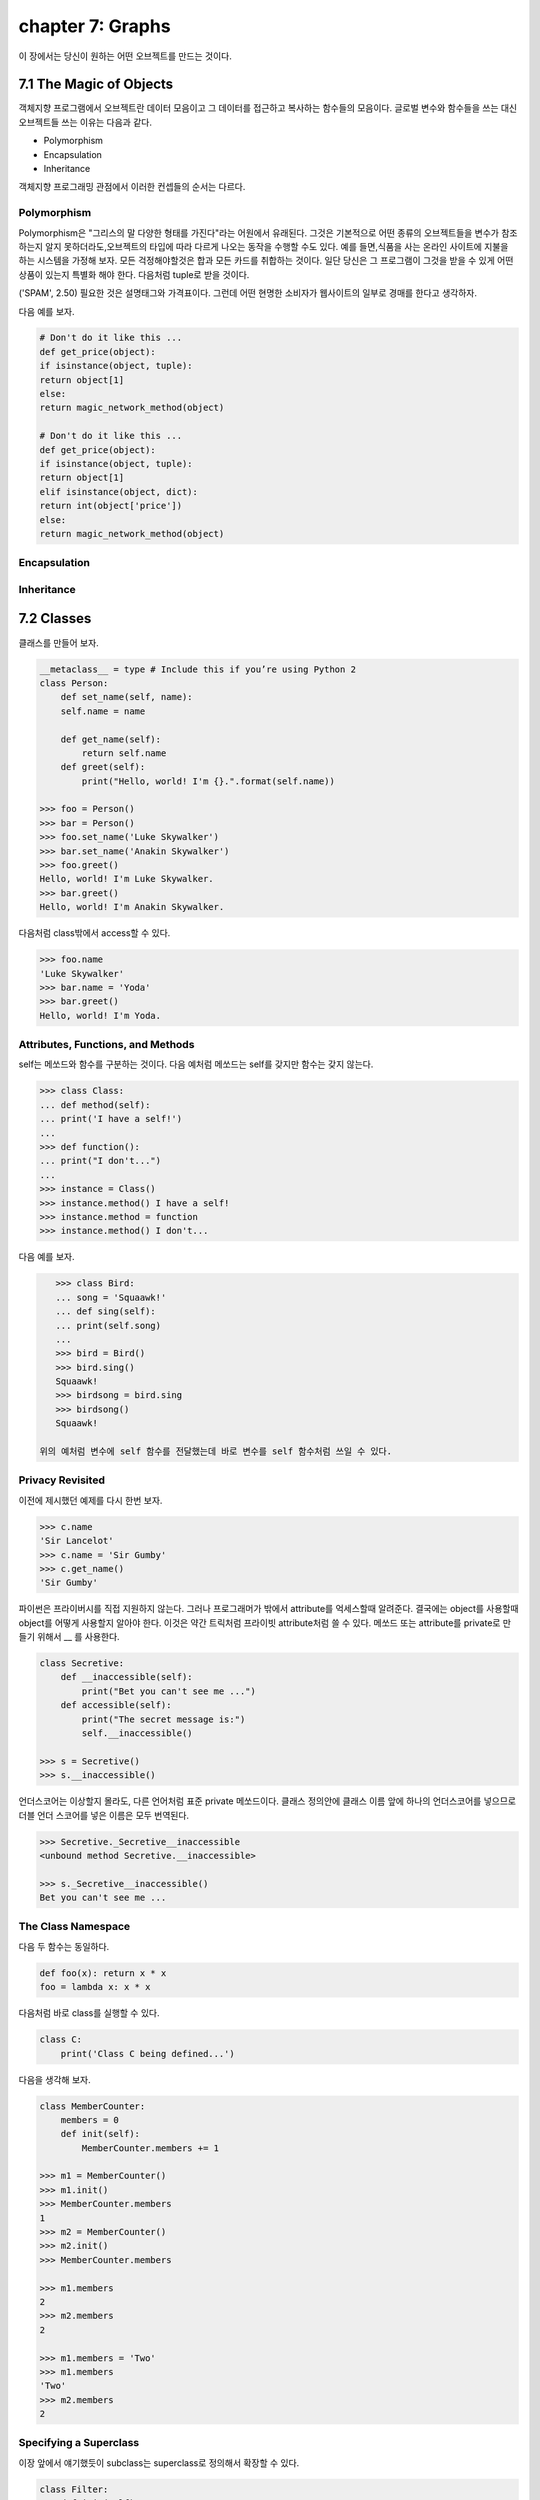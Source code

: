 chapter 7: Graphs
=============================
이 장에서는 당신이 원하는 어떤 오브젝트를 만드는 것이다.



7.1 The Magic of Objects
----------------------------
객체지향 프로그램에서 오브젝트란 데이터 모음이고 그 데이터를 접근하고 복사하는 함수들의 모음이다.
글로벌 변수와 함수들을 쓰는 대신 오브젝트들 쓰는 이유는 다음과 같다.

- Polymorphism
- Encapsulation
- Inheritance

객체지향 프로그래밍 관점에서 이러한 컨셉들의 순서는 다르다.


Polymorphism
~~~~~~~~~~~~~~~
Polymorphism은 "그리스의 말 다양한 형태를 가진다"라는 어원에서 유래된다.
그것은 기본적으로 어떤 종류의 오브젝트들을 변수가 참조하는지 알지 못하더라도,오브젝트의 타입에 따라 다르게 나오는 동작을 수행할 수도
있다.
예를 들면,식품을 사는 온라인 사이트에 지불을 하는 시스템을 가정해 보자.
모든 걱정해야할것은 합과 모든 카드를 취합하는 것이다.
일단 당신은 그 프로그램이 그것을 받을 수 있게 어떤 상품이 있는지 특별화 해야 한다.
다음처럼 tuple로 받을 것이다.

('SPAM', 2.50)
필요한 것은 설명태그와 가격표이다. 그런데 어떤 현명한 소비자가 웹사이트의 일부로 경매를 한다고 생각하자.

다음 예를 보자.


.. code-block:: python

    # Don't do it like this ...
    def get_price(object):
    if isinstance(object, tuple):
    return object[1]
    else:
    return magic_network_method(object)

    # Don't do it like this ...
    def get_price(object):
    if isinstance(object, tuple):
    return object[1]
    elif isinstance(object, dict):
    return int(object['price'])
    else:
    return magic_network_method(object)

Encapsulation
~~~~~~~~~~~~~~~

Inheritance
~~~~~~~~~~~~~

7.2 Classes
-------------------
클래스를 만들어 보자.

.. code-block:: python

    __metaclass__ = type # Include this if you’re using Python 2
    class Person:
        def set_name(self, name):
        self.name = name

        def get_name(self):
            return self.name
        def greet(self):
            print("Hello, world! I'm {}.".format(self.name))

    >>> foo = Person()
    >>> bar = Person()
    >>> foo.set_name('Luke Skywalker')
    >>> bar.set_name('Anakin Skywalker')
    >>> foo.greet()
    Hello, world! I'm Luke Skywalker.
    >>> bar.greet()
    Hello, world! I'm Anakin Skywalker.

다음처럼 class밖에서 access할 수 있다.

.. code-block:: python

    >>> foo.name
    'Luke Skywalker'
    >>> bar.name = 'Yoda'
    >>> bar.greet()
    Hello, world! I'm Yoda.


Attributes, Functions, and Methods
~~~~~~~~~~~~~~~~~~~~~~~~~~~~~~~~~~~
self는 메쏘드와 함수를 구분하는 것이다.
다음 예처럼 메쏘드는 self를 갖지만 함수는 갖지 않는다.

.. code-block:: python

    >>> class Class:
    ... def method(self):
    ... print('I have a self!')
    ...
    >>> def function():
    ... print("I don't...")
    ...
    >>> instance = Class()
    >>> instance.method() I have a self!
    >>> instance.method = function
    >>> instance.method() I don't...

다음 예를 보자.

.. code-block:: python

    >>> class Bird:
    ... song = 'Squaawk!'
    ... def sing(self):
    ... print(self.song)
    ...
    >>> bird = Bird()
    >>> bird.sing()
    Squaawk!
    >>> birdsong = bird.sing
    >>> birdsong()
    Squaawk!

 위의 예처럼 변수에 self 함수를 전달했는데 바로 변수를 self 함수처럼 쓰일 수 있다.

Privacy Revisited
~~~~~~~~~~~~~~~~~~~~
이전에 제시했던 예제를 다시 한번 보자.

.. code-block:: python

    >>> c.name
    'Sir Lancelot'
    >>> c.name = 'Sir Gumby'
    >>> c.get_name()
    'Sir Gumby'

파이썬은 프라이버시를 직접 지원하지 않는다. 그러나 프로그래머가 밖에서 attribute를 억세스할때 알려준다.
결국에는 object를 사용할때 object를 어떻게 사용할지 알아야 한다.
이것은 약간 트릭처럼 프라이빗 attribute처럼 쓸 수 있다.
메쏘드 또는 attribute를 private로 만들기 위해서 __ 를 사용한다.

.. code-block:: python

    class Secretive:
        def __inaccessible(self):
            print("Bet you can't see me ...")
        def accessible(self):
            print("The secret message is:")
            self.__inaccessible()

    >>> s = Secretive()
    >>> s.__inaccessible()

언더스코어는 이상할지 몰라도, 다른 언어처럼 표준 private 메쏘드이다.
클래스 정의안에 클래스 이름 앞에 하나의 언더스코어를 넣으므로 더블 언더 스코어를 넣은 이름은 모두 번역된다.

.. code-block:: python

    >>> Secretive._Secretive__inaccessible
    <unbound method Secretive.__inaccessible>

    >>> s._Secretive__inaccessible()
    Bet you can't see me ...

The Class Namespace
~~~~~~~~~~~~~~~~~~~~~~
다음 두 함수는 동일하다.

.. code-block:: python

    def foo(x): return x * x
    foo = lambda x: x * x
다음처럼 바로 class를 실행할 수 있다.

.. code-block:: python

    class C:
        print('Class C being defined...')

다음을 생각해 보자.

.. code-block:: python

    class MemberCounter:
        members = 0
        def init(self):
            MemberCounter.members += 1

    >>> m1 = MemberCounter()
    >>> m1.init()
    >>> MemberCounter.members
    1
    >>> m2 = MemberCounter()
    >>> m2.init()
    >>> MemberCounter.members

    >>> m1.members
    2
    >>> m2.members
    2

    >>> m1.members = 'Two'
    >>> m1.members
    'Two'
    >>> m2.members
    2


Specifying a Superclass
~~~~~~~~~~~~~~~~~~~~~~~~~
이장 앞에서 얘기했듯이 subclass는 superclass로 정의해서 확장할 수 있다.

.. code-block:: python

    class Filter:
        def init(self):
            self.blocked = []
        def filter(self, sequence):
            return [x for x in sequence if x not in self.blocked]
    class SPAMFilter(Filter): # SPAMFilter is a subclass of Filter
        def init(self): # Overrides init method from Filter superclass
        self.blocked = ['SPAM']

    >>> f = Filter()
    >>> f.init()
    >>> f.filter([1, 2, 3])
    [1, 2, 3]

    >>> s = SPAMFilter()
    >>> s.init()
    >>> s.filter(['SPAM', 'SPAM', 'SPAM', 'SPAM', 'eggs', 'bacon', 'SPAM'])
    ['eggs', 'bacon']

Investigating Inheritance
~~~~~~~~~~~~~~~~~~~~~~~~~~





7.3 Some Thoughts on Object-Oriented Design
---------------------------------------------




7.4 A Quick Summary
----------------------

Objects:
~~~~~~~~~~~~
 An object consists of attributes and methods. An attribute is merely a
variable that is part of an object, and a method is more or less a function that
is stored in an attribute. One difference between (bound) methods and other
functions is that methods always receive the object they are part of as their first
argument, usually called self.

Classes:
~~~~~~~~~~~~~
A class represents a set (or kind) of objects, and every object (instance)
has a class. The class’s main task is to define the methods its instances will have.
Polymorphism: Polymorphism is the characteristic of being able to treat objects
of different types and classes alike—you don’t need to know which class an
object belongs to in order to call one of its methods.

Encapsulation:
~~~~~~~~~~~~~~~~~
Objects may hide (or encapsulate) their internal state. In some
languages, this means that their state (their attributes) is available only through
their methods. In Python, all attributes are publicly available, but programmers
should still be careful about accessing an object’s state directly, since they might
unwittingly make the state inconsistent in some way.

Inheritance:
~~~~~~~~~~~~~~~~~~
One class may be the subclass of one or more other classes. The
subclass then inherits all the methods of the superclasses. You can use more
than one superclass, and this feature can be used to compose orthogonal
(independent and unrelated) pieces of functionality. A common way of
implementing this is using a core superclass along with one or more mix-in
superclasses.

Interfaces and introspection:
~~~~~~~~~~~~~~~~~~~~~~~~~~~~~~
In general, you don’t want to prod an object too
deeply. You rely on polymorphism and call the methods you need. However,
if you want to find out what methods or attributes an object has, there are
functions that will do the job for you.

Abstract base classes:
~~~~~~~~~~~~~~~~~~~~~~~~~
Using the abc module, you can create so-called abstract
base classes, which serve to identify the kind of functionality a class should
provide, without actually implementing it.

Object-oriented design:
~~~~~~~~~~~~~~~~~~~~~~~~~~~
There are many opinions about how (or whether!) to do
object-oriented design. No matter where you stand on the issue, it’s important
to understand your problem thoroughly and to create a design that is easy to
understand.

New Functions
~~~~~~~~~~~~~~~~~~


.. image:: ./img/chapter7-1.png

